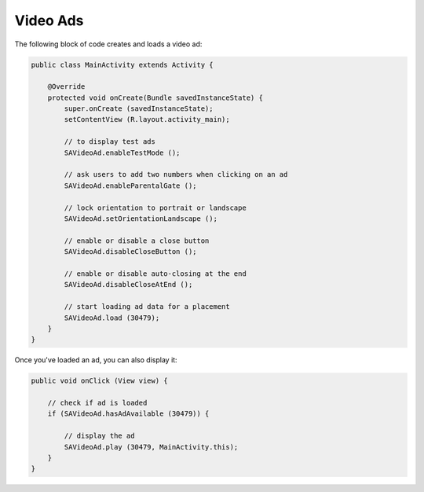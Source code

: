Video Ads
=========

The following block of code creates and loads a video ad:

.. code-block:: java

    public class MainActivity extends Activity {

        @Override
        protected void onCreate(Bundle savedInstanceState) {
            super.onCreate (savedInstanceState);
            setContentView (R.layout.activity_main);

            // to display test ads
            SAVideoAd.enableTestMode ();

            // ask users to add two numbers when clicking on an ad
            SAVideoAd.enableParentalGate ();

            // lock orientation to portrait or landscape
            SAVideoAd.setOrientationLandscape ();

            // enable or disable a close button
            SAVideoAd.disableCloseButton ();

            // enable or disable auto-closing at the end
            SAVideoAd.disableCloseAtEnd ();

            // start loading ad data for a placement
            SAVideoAd.load (30479);
        }
    }

Once you've loaded an ad, you can also display it:

.. code-block:: java

    public void onClick (View view) {

        // check if ad is loaded
        if (SAVideoAd.hasAdAvailable (30479)) {

            // display the ad
            SAVideoAd.play (30479, MainActivity.this);
        }
    }
